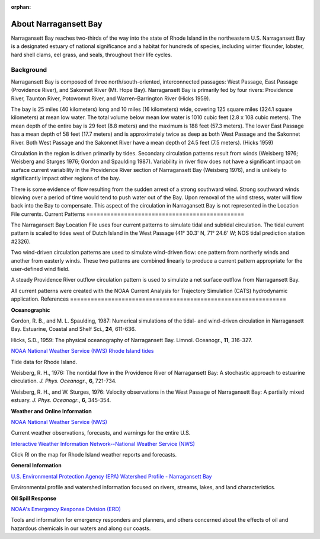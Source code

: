 :orphan:

.. _narragansett_bay_tech:

About Narragansett Bay
^^^^^^^^^^^^^^^^^^^^^^^^^^^^^^^^^^^^^^^^^^^

Narragansett Bay reaches two-thirds of the way into the state of Rhode Island in the northeastern U.S. Narragansett Bay is a designated estuary of national significance and a habitat for hundreds of species, including winter flounder, lobster, hard shell clams, eel grass, and seals, throughout their life cycles. 

Background
==============================================

Narragansett Bay is composed of three north/south-oriented, interconnected passages: West Passage, East Passage (Providence River), and Sakonnet River (Mt. Hope Bay). Narragansett Bay is primarily fed by four rivers: Providence River, Taunton River, Potowomut River, and Warren-Barrington River (Hicks 1959).

The bay is 25 miles (40 kilometers) long and 10 miles (16 kilometers) wide, covering 125 square miles (324.1 square kilometers) at mean low water. The total volume below mean low water is 1010 cubic feet (2.8 x 108 cubic meters). The mean depth of the entire bay is 29 feet (8.8 meters) and the maximum is 188 feet (57.3 meters). The lower East Passage has a mean depth of 58 feet (17.7 meters) and is approximately twice as deep as both West Passage and the Sakonnet River. Both West Passage and the Sakonnet River have a mean depth of 24.5 feet (7.5 meters). (Hicks 1959)

Circulation in the region is driven primarily by tides. Secondary circulation patterns result from winds (Weisberg 1976; Weisberg and Sturges 1976; Gordon and Spaulding 1987). Variability in river flow does not have a significant impact on surface current variability in the Providence River section of Narragansett Bay (Weisberg 1976), and is unlikely to significantly impact other regions of the bay.

There is some evidence of flow resulting from the sudden arrest of a strong southward wind. Strong southward winds blowing over a period of time would tend to push water out of the Bay. Upon removal of the wind stress, water will flow back into the Bay to compensate. This aspect of the circulation in Narragansett Bay is not represented in the Location File currents.
Current Patterns
==============================================

The Narragansett Bay Location File uses four current patterns to simulate tidal and subtidal circulation. The tidal current pattern is scaled to tides west of Dutch Island in the West Passage (41° 30.3' N, 71° 24.6' W; NOS tidal prediction station #2326).

Two wind-driven circulation patterns are used to simulate wind-driven flow: one pattern from northerly winds and another from easterly winds. These two patterns are combined linearly to produce a current pattern appropriate for the user-defined wind field.

A steady Providence River outflow circulation pattern is used to simulate a net surface outflow from Narragansett Bay.

All current patterns were created with the NOAA Current Analysis for Trajectory Simulation (CATS) hydrodynamic application.
References
===============================================================

**Oceanographic**

Gordon, R. B., and M. L. Spaulding, 1987: Numerical simulations of the tidal- and wind-driven circulation in Narragansett Bay. Estuarine, Coastal and Shelf Sci., **24**, 611-636.

Hicks, S.D., 1959: The physical oceanography of Narragansett Bay. Limnol. Oceanogr., **11**, 316-327.


.. _NOAA National Weather Service (NWS) Rhode Island tides: http://www.tidesandcurrents.noaa.gov/tide_predictions.html?gid=1411#listing

`NOAA National Weather Service (NWS) Rhode Island tides`_

Tide data for Rhode Island.


Weisberg, R. H., 1976: The nontidal flow in the Providence River of Narragansett Bay: A stochastic approach to estuarine circulation. *J. Phys. Oceanogr*., **6**, 721-734.

Weisberg, R. H., and W. Sturges, 1976: Velocity observations in the West Passage of Narragansett Bay: A partially mixed estuary. *J. Phys. Oceanogr*., **6**, 345-354.


**Weather and Online Information**


.. _NOAA National Weather Service (NWS): http://www.weather.gov

`NOAA National Weather Service (NWS)`_

Current weather observations, forecasts, and warnings for the entire U.S.


.. _Interactive Weather Information Network--National Weather Service (NWS): http://iwin.nws.noaa.gov/iwin/iwdspg1.html

`Interactive Weather Information Network--National Weather Service (NWS)`_

Click RI on the map for Rhode Island weather reports and forecasts.


**General Information**


.. _U.S. Environmental Protection Agency (EPA) Watershed Profile - Narragansett Bay: http://www.epa.gov/surf3/hucs/01090004/

`U.S. Environmental Protection Agency (EPA) Watershed Profile - Narragansett Bay`_

Environmental profile and watershed information focused on rivers, streams, lakes, and land characteristics.


**Oil Spill Response**

.. _NOAA's Emergency Response Division (ERD): http://response.restoration.noaa.gov

`NOAA's Emergency Response Division (ERD)`_

Tools and information for emergency responders and planners, and others concerned about the effects of oil and hazardous chemicals in our waters and along our coasts.
